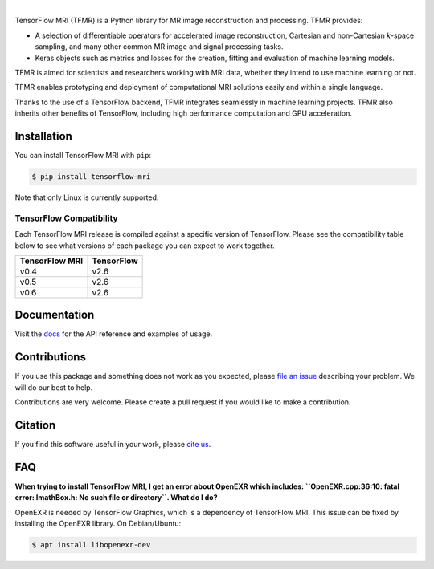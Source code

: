 .. image:: https://raw.githubusercontent.com/mrphys/tensorflow-mri/develop/tools/assets/tfmr_logo.svg?sanitize=true
  :align: center
  :scale: 5 %
  :alt: TFMR logo

|

|pypi| |build| |docs| |doi|

.. |pypi| image:: https://badge.fury.io/py/tensorflow-mri.svg
    :target: https://badge.fury.io/py/tensorflow-mri
.. |build| image:: https://github.com/mrphys/tensorflow-mri/actions/workflows/build-package.yml/badge.svg
    :target: https://github.com/mrphys/tensorflow-mri/actions/workflows/build-package.yml
.. |docs| image:: https://img.shields.io/badge/api-reference-blue.svg
    :target: https://mrphys.github.io/tensorflow-mri/
.. |doi| image:: https://zenodo.org/badge/388094708.svg
    :target: https://zenodo.org/badge/latestdoi/388094708

.. start-intro

TensorFlow MRI (TFMR) is a Python library for MR image reconstruction and
processing. TFMR provides:

* A selection of differentiable operators for accelerated image reconstruction,
  Cartesian and non-Cartesian *k*-space sampling, and many other common MR image
  and signal processing tasks.
* Keras objects such as metrics and losses for the creation, fitting and
  evaluation of machine learning models.

TFMR is aimed for scientists and researchers working with MRI data, whether they
intend to use machine learning or not.

TFMR enables prototyping and deployment of computational MRI solutions easily
and within a single language.

Thanks to the use of a TensorFlow backend, TFMR integrates seamlessly in machine
learning projects. TFMR also inherits other benefits of TensorFlow, including
high performance computation and GPU acceleration. 

.. end-intro

Installation
------------

.. start-install

You can install TensorFlow MRI with ``pip``:

.. code-block:: console

    $ pip install tensorflow-mri

Note that only Linux is currently supported.

TensorFlow Compatibility
^^^^^^^^^^^^^^^^^^^^^^^^

Each TensorFlow MRI release is compiled against a specific version of
TensorFlow. Please see the compatibility table below to see what versions of
each package you can expect to work together.

==============  ==========
TensorFlow MRI  TensorFlow
==============  ==========
v0.4            v2.6
v0.5            v2.6
v0.6            v2.6
==============  ==========

.. end-install

Documentation
-------------

Visit the `docs <https://mrphys.github.io/tensorflow-mri/>`_ for the API
reference and examples of usage. 

Contributions
-------------

If you use this package and something does not work as you expected, please
`file an issue <https://github.com/mrphys/tensorflow-mri/issues/new>`_
describing your problem. We will do our best to help.

Contributions are very welcome. Please create a pull request if you would like
to make a contribution.

Citation
--------

If you find this software useful in your work, please
`cite us <https://doi.org/10.5281/zenodo.5151590>`_.

FAQ
---

.. start-faq

**When trying to install TensorFlow MRI, I get an error about OpenEXR which
includes:
``OpenEXR.cpp:36:10: fatal error: ImathBox.h: No such file or directory``. What
do I do?**

OpenEXR is needed by TensorFlow Graphics, which is a dependency of TensorFlow
MRI. This issue can be fixed by installing the OpenEXR library. On
Debian/Ubuntu:

.. code-block:: console

    $ apt install libopenexr-dev

.. end-faq
